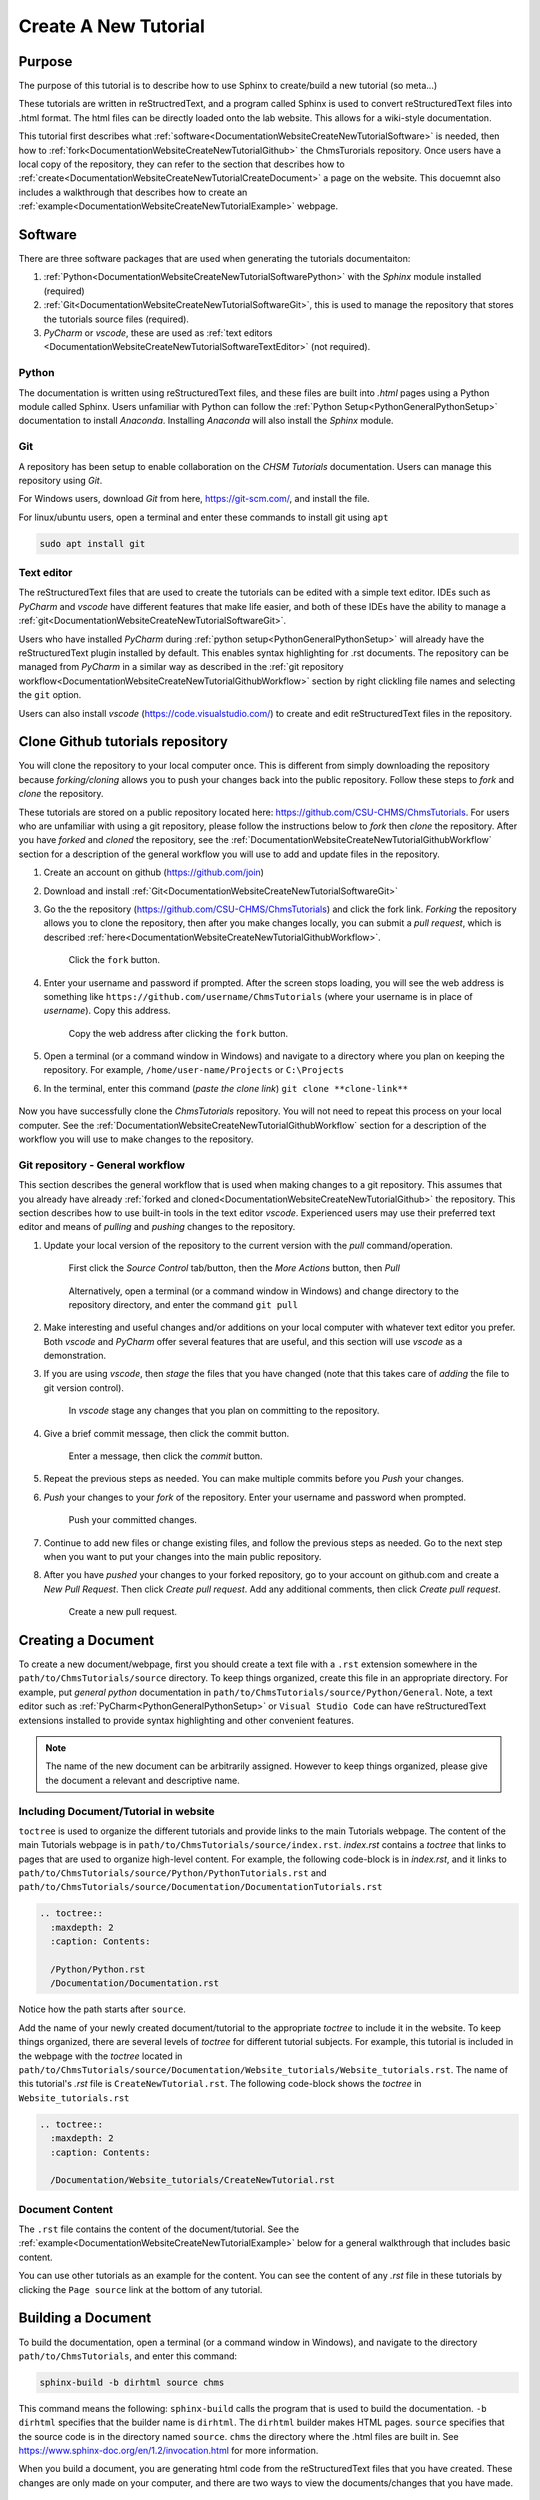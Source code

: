 .. _DocumentationWebsiteCreateNewTutorial:

Create A New Tutorial
"""""""""""""""""""""
Purpose
'''''''
The purpose of this tutorial is to describe how to use Sphinx to create/build a new tutorial (so meta...)

These tutorials are written in reStructredText, and a program called Sphinx is used to convert reStructuredText files into .html format. The html files can be directly loaded onto the lab website. This allows for a wiki-style documentation.

This tutorial first describes what :ref:`software<DocumentationWebsiteCreateNewTutorialSoftware>` is needed, then how to :ref:`fork<DocumentationWebsiteCreateNewTutorialGithub>` the ChmsTurorials repository. Once users have a local copy of the repository, they can refer to the section that describes how to :ref:`create<DocumentationWebsiteCreateNewTutorialCreateDocument>` a page on the website. This docuemnt also includes a walkthrough that describes how to create an :ref:`example<DocumentationWebsiteCreateNewTutorialExample>` webpage.

.. _DocumentationWebsiteCreateNewTutorialSoftware:

Software
''''''''
There are three software packages that are used when generating the tutorials documentaiton:

#) :ref:`Python<DocumentationWebsiteCreateNewTutorialSoftwarePython>` with the *Sphinx* module installed (required)
#) :ref:`Git<DocumentationWebsiteCreateNewTutorialSoftwareGit>`, this is used to manage the repository that stores the tutorials source files (required).
#) *PyCharm* or *vscode*, these are used as :ref:`text editors <DocumentationWebsiteCreateNewTutorialSoftwareTextEditor>` (not required). 

.. _DocumentationWebsiteCreateNewTutorialSoftwarePython:

Python
------
The documentation is written using reStructuredText files, and these files are built into *.html* pages using a Python module called Sphinx. Users unfamiliar with Python can follow the :ref:`Python Setup<PythonGeneralPythonSetup>` documentation to install *Anaconda*. Installing *Anaconda* will also install the *Sphinx* module.

.. _DocumentationWebsiteCreateNewTutorialSoftwareGit:

Git
---
A repository has been setup to enable collaboration on the *CHSM Tutorials* documentation. Users can manage this repository using *Git*. 

For Windows users, download *Git* from here, `<https://git-scm.com/>`_, and install the file.

For linux/ubuntu users, open a terminal and enter these commands to install git using ``apt``

.. code-block:: none

    sudo apt install git

.. _DocumentationWebsiteCreateNewTutorialSoftwareTextEditor:

Text editor
-----------
The reStructuredText files that are used to create the tutorials can be edited with a simple text editor. IDEs such as *PyCharm* and *vscode* have different features that make life easier, and both of these IDEs have the ability to manage a :ref:`git<DocumentationWebsiteCreateNewTutorialSoftwareGit>`. 

Users who have installed *PyCharm* during :ref:`python setup<PythonGeneralPythonSetup>` will already have the reStructuredText plugin installed by default. This enables syntax highlighting for .rst documents. The repository can be managed from *PyCharm* in a similar way as described in the :ref:`git repository workflow<DocumentationWebsiteCreateNewTutorialGithubWorkflow>` section by right clickling file names and selecting the ``git`` option.

Users can also install *vscode* (`<https://code.visualstudio.com/>`_) to create and edit reStructuredText files in the repository.

.. _DocumentationWebsiteCreateNewTutorialGithub:

Clone Github tutorials repository
'''''''''''''''''''''''''''''''''
You will clone the repository to your local computer once. This is different from simply downloading the repository because *forking/cloning* allows you to push your changes back into the public repository. Follow these steps to *fork* and *clone* the repository.

These tutorials are stored on a public repository located here: `<https://github.com/CSU-CHMS/ChmsTutorials>`_. For users who are unfamiliar with using a git repository, please follow the instructions below to *fork* then *clone* the repository. After you have *forked* and *cloned* the repository, see the :ref:`DocumentationWebsiteCreateNewTutorialGithubWorkflow` section for a description of the general workflow you will use to add and update files in the repository.

#) Create an account on github (`<https://github.com/join>`_)
#) Download and install :ref:`Git<DocumentationWebsiteCreateNewTutorialSoftwareGit>`
#) Go the the repository (`<https://github.com/CSU-CHMS/ChmsTutorials>`_) and click the fork link. *Forking* the repository allows you to clone the repository, then after you make changes locally, you can submit a *pull request*, which is described :ref:`here<DocumentationWebsiteCreateNewTutorialGithubWorkflow>`.

    .. figure:: /Documentation/img/WebsiteTutorialGithubClone1.png
        :width: 300px
        :align: center
        :alt: alternate text
        :figclass: align-center

        Click the ``fork`` button.

#) Enter your username and password if prompted. After the screen stops loading, you will see the web address is something like ``https://github.com/username/ChmsTutorials`` (where your username is in place of *username*). Copy this address.

    .. figure:: /Documentation/img/WebsiteTutorialGithubClone1b.png
        :width: 500px
        :align: center
        :alt: alternate text
        :figclass: align-center

        Copy the web address after clicking the ``fork`` button.

#) Open a terminal (or a command window in Windows) and navigate to a directory where you plan on keeping the repository. For example, ``/home/user-name/Projects`` or ``C:\Projects``
#) In the terminal, enter this command (*paste the clone link*) ``git clone **clone-link**``

    .. figure:: /Documentation/img/WebsiteTutorialGithubClone2.png
        :width: 400px
        :align: center
        :alt: alternate text
        :figclass: align-center

Now you have successfully clone the *ChmsTutorials* repository. You will not need to repeat this process on your local computer. See the :ref:`DocumentationWebsiteCreateNewTutorialGithubWorkflow` section for a description of the workflow you will use to make changes to the repository.

.. _DocumentationWebsiteCreateNewTutorialGithubWorkflow:

Git repository - General workflow
---------------------------------
This section describes the general workflow that is used when making changes to a git repository. This assumes that you already have already :ref:`forked and cloned<DocumentationWebsiteCreateNewTutorialGithub>` the repository. This section describes how to use built-in tools in the text editor *vscode*. Experienced users may use their preferred text editor and means of *pulling* and *pushing* changes to the repository.

#) Update your local version of the repository to the current version with the *pull* command/operation.

    .. figure:: /Documentation/img/WebsiteTutorialGithubWorkflow1a.png
        :width: 400px
        :align: center
        :alt: alternate text
        :figclass: align-center

        First click the *Source Control* tab/button, then the *More Actions* button, then *Pull*

    .. figure:: /Documentation/img/WebsiteTutorialGithubWorkflow1b.png
        :width: 200px
        :align: center
        :alt: alternate text
        :figclass: align-center

        Alternatively, open a terminal (or a command window in Windows) and change directory to the repository directory, and enter the command ``git pull``

#) Make interesting and useful changes and/or additions on your local computer with whatever text editor you prefer. Both *vscode* and *PyCharm* offer several features that are useful, and this section will use *vscode* as a demonstration.
#) If you are using *vscode*, then *stage* the files that you have changed (note that this takes care of *adding* the file to git version control).

    .. figure:: /Documentation/img/WebsiteTutorialGithubWorkflow2a.png
        :width: 300px
        :align: center
        :alt: alternate text
        :figclass: align-center

        In *vscode* stage any changes that you plan on committing to the repository.

#) Give a brief commit message, then click the commit button.

    .. figure:: /Documentation/img/WebsiteTutorialGithubWorkflow2b.png
        :width: 300px
        :align: center
        :alt: alternate text
        :figclass: align-center

        Enter a message, then click the *commit* button.

#) Repeat the previous steps as needed. You can make multiple commits before you *Push* your changes.
#) *Push* your changes to your *fork* of the repository. Enter your username and password when prompted.
    
    .. figure:: /Documentation/img/WebsiteTutorialGithubWorkflow2c.png
        :width: 300px
        :align: center
        :alt: alternate text
        :figclass: align-center

        Push your committed changes.

#) Continue to add new files or change existing files, and follow the previous steps as needed. Go to the next step when you want to put your changes into the main public repository.
#) After you have *pushed* your changes to your forked repository, go to your account on github.com and create a *New Pull Request*. Then click *Create pull request*. Add any additional comments, then click *Create pull request*.

    .. figure:: /Documentation/img/WebsiteTutorialGithubWorkflow3a.png
        :width: 300px
        :align: center
        :alt: alternate text
        :figclass: align-center

        Create a new pull request.

    .. figure:: /Documentation/img/WebsiteTutorialGithubWorkflow3b.png
        :width: 400px
        :align: center
        :alt: alternate text
        :figclass: align-center


.. _DocumentationWebsiteCreateNewTutorialCreateDocument:

Creating a Document
'''''''''''''''''''
To create a new document/webpage, first you should create a text file with a ``.rst`` extension somewhere in the ``path/to/ChmsTutorials/source`` directory. To keep things organized, create this file in an appropriate directory. For example, put *general python* documentation in ``path/to/ChmsTutorials/source/Python/General``. Note, a text editor such as :ref:`PyCharm<PythonGeneralPythonSetup>` or ``Visual Studio Code`` can have reStructuredText extensions installed to provide syntax highlighting and other convenient features.

.. Note:: The name of the new document can be arbitrarily assigned. However to keep things organized, please give the document a relevant and descriptive name.

Including Document/Tutorial in website
--------------------------------------
``toctree`` is used to organize the different tutorials and provide links to the main Tutorials webpage. The content of the main Tutorials webpage is in ``path/to/ChmsTutorials/source/index.rst``. *index.rst* contains a *toctree* that links to pages that are used to organize high-level content. For example, the following code-block is in *index.rst*, and it links to ``path/to/ChmsTutorials/source/Python/PythonTutorials.rst`` and ``path/to/ChmsTutorials/source/Documentation/DocumentationTutorials.rst``

.. code-block:: none

    .. toctree::
      :maxdepth: 2
      :caption: Contents:

      /Python/Python.rst
      /Documentation/Documentation.rst

Notice how the path starts after ``source``.

Add the name of your newly created document/tutorial to the appropriate *toctree* to include it in the website. To keep things organized, there are several levels of *toctree* for different tutorial subjects. For example, this tutorial is included in the webpage with the *toctree* located in ``path/to/ChmsTutorials/source/Documentation/Website_tutorials/Website_tutorials.rst``. The name of this tutorial's *.rst* file is ``CreateNewTutorial.rst``. The following code-block shows the *toctree* in ``Website_tutorials.rst``

.. code-block:: none

    .. toctree::
      :maxdepth: 2
      :caption: Contents:

      /Documentation/Website_tutorials/CreateNewTutorial.rst

Document Content
----------------
The ``.rst`` file contains the content of the document/tutorial. See the :ref:`example<DocumentationWebsiteCreateNewTutorialExample>` below for a general walkthrough that includes basic content.

You can use other tutorials as an example for the content. You can see the content of any *.rst* file in these tutorials by clicking the ``Page source`` link at the bottom of any tutorial.

.. figure:: /Documentation/img/WebsiteTutorialPageSource.png
    :width: 500px
    :align: center
    :alt: alternate text
    :figclass: align-center

Building a Document
'''''''''''''''''''
To build the documentation, open a terminal (or a command window in Windows), and navigate to the directory ``path/to/ChmsTutorials``, and enter this command:

.. code-block:: none

    sphinx-build -b dirhtml source chms

This command means the following: ``sphinx-build`` calls the program that is used to build the documentation. ``-b dirhtml`` specifies that the builder name is ``dirhtml``. The ``dirhtml`` builder makes HTML pages. ``source`` specifies that the source code is in the directory named ``source``. ``chms`` the directory where the .html files are built in. See `<https://www.sphinx-doc.org/en/1.2/invocation.html>`_ for more information.

When you build a document, you are generating html code from the reStructuredText files that you have created. These changes are only made on your computer, and there are two ways to view the documents/changes that you have made.

    #) Manually open ``path/to/ChmsTutorials/chms/index.html`` in a web browser, then navigate to the page that you create/changed.
    #) More experienced users can run a local server. Open a terminal (or a command window in Windows), and change directory to ``path/to/ChmsTutorials/chms``. Enter the command ``python -m http.server`` and in a web browser, go to the website ``http://localhost:8000/``. Navigate to the page that you create/changed.

.. _DocumentationWebsiteCreateNewTutorialExample:

Hello_World Example Walkthrough
'''''''''''''''''''''''''''''''
This example describes how to create a new webpage/tutorial called ``Hello_World`` that is located in the ``Website_tutorials`` section of the website.

First, you should :ref:`clone the ChmsTutorials repository<DocumentationWebsiteCreateNewTutorialGithub>`. After you have done that, follow these steps.

#) Create a file called ``Hello_World.rst`` in the directory ``path/to/ChmsTutorials/source/Documentation/Website_tutorials``

    .. figure:: /Documentation/img/WebsiteTutorialHelloWorldFile.png
        :width: 150px
        :align: center
        :alt: alternate text
        :figclass: align-center

#) Put a header and some basic content in ``Hello_World.rst``

    .. code-block:: none

        ===============
        Test Header!!!!
        ===============
        Words are here!

        A subheader!
        """"""""""""
        More words!

    .. NOTE:: The equal signs ``===============`` and quotation marks ``""""""""""""`` are used to define a heading and subheading. These should be consistent throughout a *.rst* file, but there are no standard characters used for headings and subheadings. Sphinx sorts out the headings somehow in the buld process.

#) Include ``Hello_World.rst`` in the *toctree* located in ``ChmsTutorials/source/Documentation/Website_tutorials/Website_tutorials.rst`` The code-block below demonstrates this *toctree* in ``Website_tutorials.rst``

    .. code-block:: none

        .. toctree::
            :maxdepth: 2
            :caption: Contents:

            /Documentation/Website_tutorials/CreateNewTutorial.rst
            /Documentation/Website_tutorials/Hello_World.rst

    .. NOTE:: Indentations are used to specify the contents of ``.. toctree::``.

#) Open a terminal (or a command window in Windows). Change directroy to ``path/to/ChmsTutorials``

    .. figure:: /Documentation/img/WebsiteTutorialExampleChangeDirectory.png
        :width: 500px
        :align: center
        :alt: alternate text
        :figclass: align-center

        An example of a terminal in linux changing directory to ``CHMS_website/ChmsTutorials``

#) Build the website. To build the website, enter this command in the terminal (or a command window in Windows):

    .. code-block:: none

        sphinx-build -b dirhtml source ../chms/tutorials

#) Check the changes. Open a browser, press ``Ctrl+o`` and open ``path/to/ChmsTutorials/chms/index.html``. Then naviage to ``Tutorials > Documentation Tutorials > Website Tutorials > Test header!!!``

    .. figure:: /Documentation/img/WebsiteTutorialsHelloWorldLink.png
        :width: 600px
        :align: center
        :alt: alternate text
        :figclass: align-center

#) Add more content, build and view the changes as needed. 
